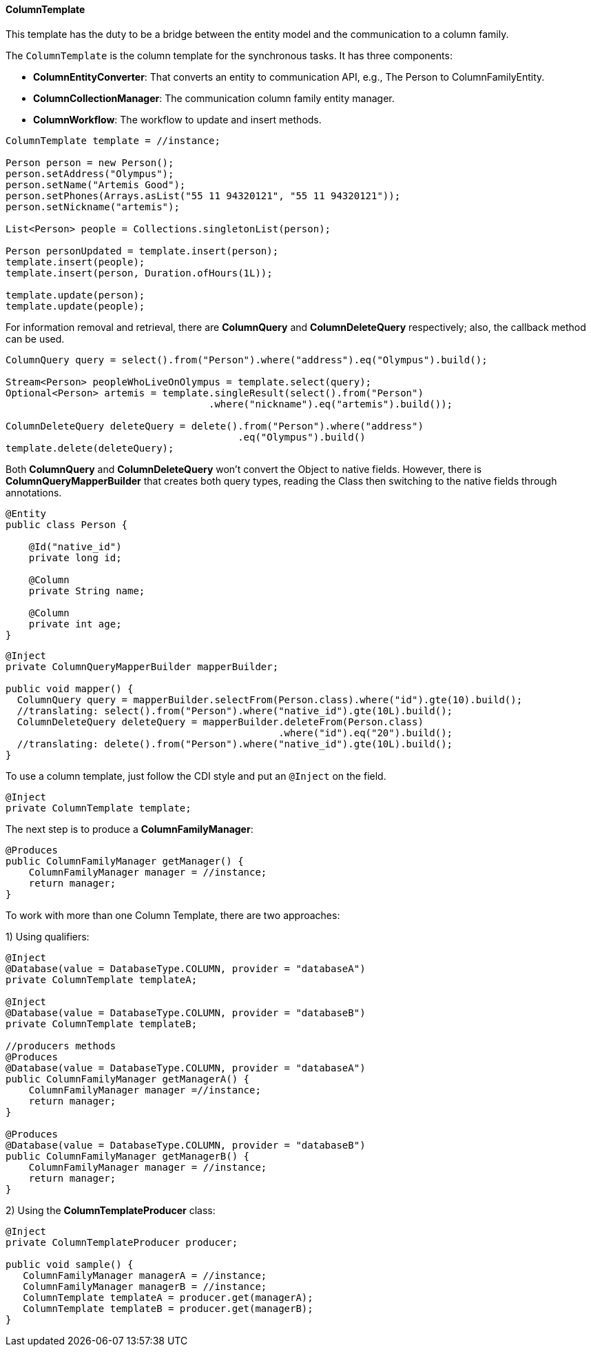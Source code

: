 // Copyright (c) 2019 Otavio Santana and others
//
// This program and the accompanying materials are made available under the
// terms of the Eclipse Public License v. 2.0 which is available at
// http://www.eclipse.org/legal/epl-2.0.
//
// This Source Code may also be made available under the following Secondary
// Licenses when the conditions for such availability set forth in the Eclipse
// Public License v. 2.0 are satisfied: GNU General Public License, version 2
// with the GNU Classpath Exception which is available at
// https://www.gnu.org/software/classpath/license.html.
//
// SPDX-License-Identifier: EPL-2.0 OR GPL-2.0 WITH Classpath-exception-2.0

==== ColumnTemplate

This template has the duty to be a bridge between the entity model and the communication to a column family. 

The `ColumnTemplate` is the column template for the synchronous tasks. It has three components:

* *ColumnEntityConverter*: That converts an entity to communication API, e.g., The Person to ColumnFamilyEntity.

* *ColumnCollectionManager*: The communication column family entity manager.

* *ColumnWorkflow*: The workflow to update and insert methods.

[source,java]
----
ColumnTemplate template = //instance;

Person person = new Person();
person.setAddress("Olympus");
person.setName("Artemis Good");
person.setPhones(Arrays.asList("55 11 94320121", "55 11 94320121"));
person.setNickname("artemis");

List<Person> people = Collections.singletonList(person);

Person personUpdated = template.insert(person);
template.insert(people);
template.insert(person, Duration.ofHours(1L));

template.update(person);
template.update(people);
----

For information removal and retrieval, there are *ColumnQuery* and *ColumnDeleteQuery* respectively; also, the callback method can be used.

[source,java]
----
ColumnQuery query = select().from("Person").where("address").eq("Olympus").build();

Stream<Person> peopleWhoLiveOnOlympus = template.select(query);
Optional<Person> artemis = template.singleResult(select().from("Person")
                                   .where("nickname").eq("artemis").build());

ColumnDeleteQuery deleteQuery = delete().from("Person").where("address")
                                        .eq("Olympus").build()
template.delete(deleteQuery);
----


Both *ColumnQuery* and *ColumnDeleteQuery* won't convert the Object to native fields. However, there is *ColumnQueryMapperBuilder* that creates both query types, reading the Class then switching to the native fields through annotations.

[source,java]
----
@Entity
public class Person {

    @Id("native_id")
    private long id;

    @Column
    private String name;

    @Column
    private int age;
}
----

[source,java]
----
@Inject
private ColumnQueryMapperBuilder mapperBuilder;

public void mapper() {
  ColumnQuery query = mapperBuilder.selectFrom(Person.class).where("id").gte(10).build();
  //translating: select().from("Person").where("native_id").gte(10L).build();
  ColumnDeleteQuery deleteQuery = mapperBuilder.deleteFrom(Person.class)
                                               .where("id").eq("20").build();
  //translating: delete().from("Person").where("native_id").gte(10L).build();
}
----


To use a column template, just follow the CDI style and put an `@Inject` on the field.

[source,java]
----
@Inject
private ColumnTemplate template;
----

The next step is to produce a **ColumnFamilyManager**:

[source,java]
----
@Produces
public ColumnFamilyManager getManager() {
    ColumnFamilyManager manager = //instance;
    return manager;
}
----

To work with more than one Column Template, there are two approaches:

1) Using qualifiers:

[source,java]
----
@Inject
@Database(value = DatabaseType.COLUMN, provider = "databaseA")
private ColumnTemplate templateA;

@Inject
@Database(value = DatabaseType.COLUMN, provider = "databaseB")
private ColumnTemplate templateB;

//producers methods
@Produces
@Database(value = DatabaseType.COLUMN, provider = "databaseA")
public ColumnFamilyManager getManagerA() {
    ColumnFamilyManager manager =//instance;
    return manager;
}

@Produces
@Database(value = DatabaseType.COLUMN, provider = "databaseB")
public ColumnFamilyManager getManagerB() {
    ColumnFamilyManager manager = //instance;
    return manager;
}
----

2)  Using the **ColumnTemplateProducer** class:

```java
@Inject
private ColumnTemplateProducer producer;

public void sample() {
   ColumnFamilyManager managerA = //instance;
   ColumnFamilyManager managerB = //instance;
   ColumnTemplate templateA = producer.get(managerA);
   ColumnTemplate templateB = producer.get(managerB);
}
```